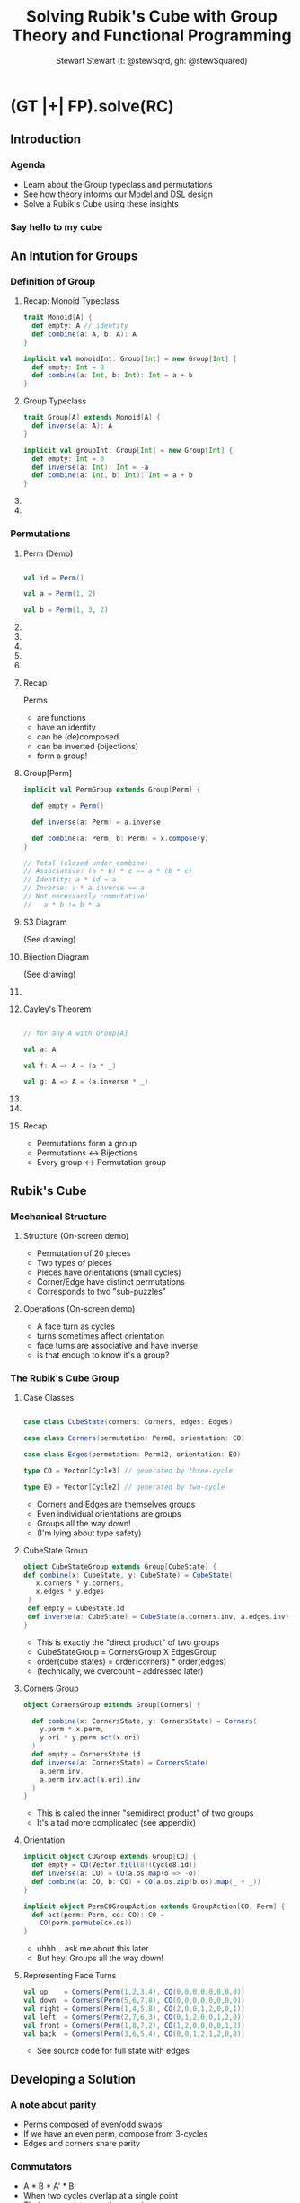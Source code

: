 #+title: Solving Rubik's Cube with Group Theory and Functional Programming
#+author: Stewart Stewart (t: @stewSqrd, gh: @stewSquared)
# /email: stewinsalot@gmail.com

* (GT |+| FP).solve(RC)
** Introduction
*** Agenda
- Learn about the Group typeclass and permutations
- See how theory informs our Model and DSL design
- Solve a Rubik's Cube using these insights

*** COMMENT
- Theory helps us understand and solve problems
- When you interpret your words as data, that data can be tweaked
- FP lets us leverage theory to express solutions
- `Group` and `Perm` implementations exist!
- but they don't get much mention
- interested in DSL design
- generally interested in group theory
- The group theorist J. L. Alperin has written that "The typical example of a finite group is the general linear group of n dimensions over the field with q elements. The student who is introduced to the subject with other examples is being completely misled." ^^;

See spire.optional.Perm and cats.kernel.Group

*** Say hello to my cube

** An Intution for Groups
*** Definition of Group
**** Recap: Monoid Typeclass
#+BEGIN_SRC scala
trait Monoid[A] {
  def empty: A // identity
  def combine(a: A, b: A): A
}

implicit val monoidInt: Group[Int] = new Group[Int] {
  def empty: Int = 0
  def combine(a: Int, b: Int): Int = a + b
}
#+END_SRC

**** Group Typeclass
#+BEGIN_SRC scala
trait Group[A] extends Monoid[A] {
  def inverse(a: A): A
}

implicit val groupInt: Group[Int] = new Group[Int] {
  def empty: Int = 0
  def inverse(a: Int): Int = -a
  def combine(a: Int, b: Int): Int = a + b
}
#+END_SRC

**** COMMENT Group Typeclass (full)

#+BEGIN_SRC scala
trait Group[A] {
  def empty: A // identity
  def inverse(a: A): A
  def combine(a: A, b: A): A
}

implicit val groupInt: Group[Int] = new Group[Int] {
  def empty: Int = 0
  def inverse(a: Int): Int = -a
  def combine(a: Int, b: Int): Int = a + b
}
#+END_SRC

**** COMMENT Talking Points

- Groups are everywhere
- This definition is abstract
- It's not obvious why inverse is interesting
- It's not obvious how this helps us solve the cube
- Is the cube a group? Squint your eyes?
- Instead, we'll develop an intution for groups

*** Permutations
**** Perm (Demo)

#+BEGIN_SRC scala

val id = Perm()

val a = Perm(1, 2)

val b = Perm(1, 3, 2)

#+END_SRC

**** COMMENT Demo Points
- show traditional permutations
- introduce action on Int
- introduce composition/comparison
  - notably, non-commutative
  - also, building from pairs
  - save parity for later
- multi-cycle permutations
- introduce inverse

**** COMMENT S3: Symmetric group on three elements

#+BEGIN_SRC scala

a * a == Perm() // == b * b * b
a     == Perm(1, 2)
a * b == Perm(1, 3)
b * a == Perm(2, 3)
b     == Perm(1, 3, 2)
b * b == Perm(1, 2, 3) // a * b * a

#+END_SRC

- this is all the permutations of three elements
- this is also the symmetries of a triangle (D3)

**** COMMENT Cayley Table

|---------+---------+---------+---------+---------+---------+---------|
|         | ()      | (1 2)   | (1 3)   | (2 3)   | (1 3 2) | (1 2 3) |
|---------+---------+---------+---------+---------+---------+---------|
| ()      | ()      | (1 2)   | (1 3)   | (2 3)   | (1 3 2) | (1 2 3) |
| (1 2)   | (1 2)   | ()      | (1 3 2) | (1 2 3) | (1 3)   | (2 3)   |
| (1 3)   | (1 3)   | (1 2 3) | ()      | (1 3 2) | (2 3)   | (1 2)   |
| (2 3)   | (2 3)   | (1 3 2) | (1 2 3) | ()      | (1 2)   | (1 3)   |
| (1 3 2) | (1 3 2) | (2 3)   | (1 2)   | (1 3)   | (1 2 3) | ()      |
| (1 2 3) | (1 2 3) | (1 3)   | (2 3)   | (1 2)   | ()      | (1 3 2) |
|---------+---------+---------+---------+---------+---------+---------|

**** COMMENT Expanded (de)composition example
#+BEGIN_SRC scala
Perm(1, 2)(3, 1) == Perm(1, 2, 3)

Perm(1, 2, 3)(4, 1) == Perm(1, 2, 3, 4)

Perm(1, 2, 3, 4)(4, 3) == Perm(1, 2, 3)

Perm(1, 2, 3)(3, 2) == Perm(1, 2)


Perm(1, 2)(2, 3, 4) == Perm(1, 2, 3, 4)

Perm(1, 2)(1, 2, 3, 4) == Perm(2, 3, 4)


Perm(1, 2)(1, 3)(1, 4) == Perm(1, 2, 3, 4)
Perm(1, 2, 3, 4) * Perm(4, 3)(3, 2)(2, 1) == Perm()
#+END_SRC

**** COMMENT Generic Code template
#+BEGIN_SRC scala

#+END_SRC

**** Recap
Perms
- are functions
- have an identity
- can be (de)composed
- can be inverted (bijections)
- form a group!

**** Group[Perm]

#+BEGIN_SRC scala
implicit val PermGroup extends Group[Perm] {

  def empty = Perm()

  def inverse(a: Perm) = a.inverse

  def combine(a: Perm, b: Perm) = x.compose(y)
}

// Total (closed under combine)
// Associative: (a * b) * c == a * (b * c)
// Identity: a * id = a
// Inverse: a * a.inverse == a
// Not necessarily commutative!
//   a * b != b * a

#+END_SRC

**** S3 Diagram
(See drawing)
**** Bijection Diagram
(See drawing)
**** COMMENT Demo Points

- introduce order
- these six elements form a finite group
- they are generated by two elements
  - (much like all cube states are generated by six face turns)
- show pictures
  - S3
  - Bijection
- Any bijection defines a permutation
- Bijections <-> Permutations

- Why show this group?
  1. Permutations of stickers?
  2. History, less abstract
  3. Example of non-commutative w/ generators
  4. Cayley's Theorem, which we'll show next

**** Cayley's Theorem

#+BEGIN_SRC scala

// for any A with Group[A]

val a: A

val f: A => A = (a * _)

val g: A => A = (a.inverse * _)

#+END_SRC

**** COMMENT Demo points

- given a Group of elements
- we can use an element to define a function
- inverting the function is trivial
- this means any element defines a bijection
- Every Group is isomorphic to a permutation group!
- This result is known as Cayley's theorem
- (Side note: This is also the Yoneda Lemma)

**** COMMENT Alternative intution for Cayley's Theorem

- Think of a multiplication table for a group
- Each row gives a function definition
- Each row contains all the elements
- If not, unique, can't have inverses
- Each element then defines a permutation!
- Every group is a permutation group!!!

**** Recap
- Permutations form a group
- Permutations <-> Bijections
- Every group <-> Permutation group

** Rubik's Cube
*** Mechanical Structure
**** Structure (On-screen demo)
- Permutation of 20 pieces
- Two types of pieces
- Pieces have orientations (small cycles)
- Corner/Edge have distinct permutations
- Corresponds to two "sub-puzzles"

**** Operations (On-screen demo)
- A face turn as cycles
- turns sometimes affect orientation
- face turns are associative and have inverse
- is that enough to know it's a group?

*** The Rubik's Cube Group
**** Case Classes
#+BEGIN_SRC scala

case class CubeState(corners: Corners, edges: Edges)

case class Corners(permutation: Perm8, orientation: CO)

case class Edges(permutation: Perm12, orientation: EO)

type CO = Vector[Cycle3] // generated by three-cycle

type EO = Vector[Cycle2] // generated by two-cycle

#+END_SRC

- Corners and Edges are themselves groups
- Even individual orientations are groups
- Groups all the way down!
- (I'm lying about type safety)

**** CubeState Group
#+BEGIN_SRC scala
object CubeStateGroup extends Group[CubeState] {
def combine(x: CubeState, y: CubeState) = CubeState(
   x.corners * y.corners,
   x.edges * y.edges
 )
 def empty = CubeState.id
 def inverse(a: CubeState) = CubeState(a.corners.inv, a.edges.inv)
}
#+END_SRC

- This is exactly the "direct product" of two groups
- CubeStateGroup = CornersGroup X EdgesGroup
- order(cube states) = order(corners) * order(edges)
- (technically, we overcount -- addressed later)

**** Corners Group
#+BEGIN_SRC scala
object CornersGroup extends Group[Corners] {

  def combine(x: CornersState, y: CornersState) = Corners(
    y.perm * x.perm,
    y.ori * y.perm.act(x.ori)
  )
  def empty = CornersState.id
  def inverse(a: CornersState) = CornersState(
    a.perm.inv,
    a.perm.inv.act(a.ori).inv
  )
}
#+END_SRC

- This is called the inner "semidirect product" of two groups
- It's a tad more complicated (see appendix)

**** Orientation
#+BEGIN_SRC scala
implicit object COGroup extends Group[CO] {
  def empty = CO(Vector.fill(8)(Cycle8.id))
  def inverse(a: CO) = CO(a.os.map(o => -o))
  def combine(a: CO, b: CO) = CO(a.os.zip(b.os).map(_ + _))
}

implicit object PermCOGroupAction extends GroupAction[CO, Perm] {
  def act(perm: Perm, co: CO): CO =
    CO(perm.permute(co.os))
}
#+END_SRC

- uhhh... ask me about this later
- But hey! Groups all the way down!

**** Representing Face Turns
#+BEGIN_SRC scala
val up    = Corners(Perm(1,2,3,4), CO(0,0,0,0,0,0,0,0))
val down  = Corners(Perm(5,6,7,8), CO(0,0,0,0,0,0,0,0))
val right = Corners(Perm(1,4,5,8), CO(2,0,0,1,2,0,0,1))
val left  = Corners(Perm(2,7,6,3), CO(0,1,2,0,0,1,2,0))
val front = Corners(Perm(1,8,7,2), CO(1,2,0,0,0,0,1,2))
val back  = Corners(Perm(3,6,5,4), CO(0,0,1,2,1,2,0,0))
#+END_SRC
- See source code for full state with edges

** Developing a Solution
*** A note about parity
- Perms composed of even/odd swaps
- If we have an even perm, compose from 3-cycles
- Edges and corners share parity

*** Commutators
- A * B * A' * B'
- When two cycles overlap at a single point
- Their commutator is a three cycle
- Demo (repl and cube)

*** Conjugates
- A * B * A'
- We can re-use simple algorithms by conjugating
- If B is on a normal subgroup, our choice of A is limitless
- Corner/Edge Orientation/Permutation are all subgroups
- Demo (repl and cube)

*** We can quickly generate commutators
- Create conjugate variations of a commutator
- Reflect across axis
- Find commutators by looking for 

*** COMMENT Steps
Approach One:
- Notice our state is permutations
- These subgroup perms are independent
- Can we decompose these into more manageable chunks?
- Remember we can decompose into transpositions
- We can pair transpositions for three-cycles
- We can develop algorithms for three-cycles
- Introduce commutators

Approach Two:
- Try to do a minimal useful thing
- Introduce commutators
- Show single intersection
- Demonstrate on a cube
- How can we use that?

Maybe add:
- How to spot a subgroup?
- Caveat -- groups are also used to find a minimial solution, but not in this way

** Demonstration

Live code time!

** Summary
*** Key takeaways
- Groups are about space transformations
- We can turn actions into data
- We can rely on theory when intuition fails

*** Thank you
- I'll be streaming more with this library at [[https://www.twitch.tv/stewSquared][twitch.tv/stewSquared]]
- See my code at [[https://github.com/stewSquared/twisty-groups][github.com/stewSquared/twisty-groups]]
- Contact me via twitter: [[twitter.com/stewSqrd][@stewSqrd]] or [[mailto:stewinsalot@gmail.com][stewinsalot@gmail.com]]

*** TODO Future Work

*** Resources
**** TODO Reading on Rubik's Cubes
**** TODO Programming Libraries
**** TODO Other references
**** TODO Tools Used

